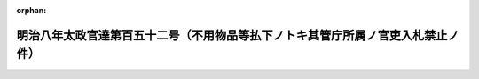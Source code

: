 .. _108DT0000000152_18750827_000000000000000:

:orphan:

================================================================================
明治八年太政官達第百五十二号（不用物品等払下ノトキ其管庁所属ノ官吏入札禁止ノ件）
================================================================================

.. raw:: html
    
    
    <main id="contentsLaw" class="active">
    <div id="innerDocument" class="active">
    
    
    
    
    <div style="margin-bottom: 12px;">
    <div id="lawTitleNo" style="font-size: 1.067rem; font-weight: bold;" class="_shokanBoxParent">明治八年太政官達第百五十二号<div class="_shokanBox"></div>
    <div class="_inyoBox" id="_inyo_"></div>
    </div>
    <div id="lawTitle" style="margin-left: 3rem; font-size: 1.5rem; font-weight: bold; line-height: 1.25em;" class="_shokanBoxParent">
    <span data-xpath="">明治八年太政官達第百五十二号（不用物品等払下ノトキ其管庁所属ノ官吏入札禁止ノ件）</span><div class="_shokanBox" id="_shokan_"><div class="_shokanBtnIcons"></div></div>
    <div class="_inyoBox" id="_inyo_"></div>
    </div>
    </div><section id="MainProvision" class="active MainProvision"><section class="active Paragraph"><div style="text-indent: 1em;" class="_div_ParagraphSentence _shokanBoxParent">
    <span data-xpath="">官地官林及ヒ不用ノ物品等公ケノ入札法ヲ以テ払下候節其管庁ニ属スル官員ニ限リ本人ハ勿論其代理人ト雖モ投票為致候儀不相成候条此旨相達候事</span><div class="_shokanBox" id="_shokan_"><div class="_shokanBtnIcons"></div></div>
    <div class="_inyoBox" id="_inyo_"></div>
    </div></section></section>
    
    
    
    
    
    </div>
    </main>
    
    
